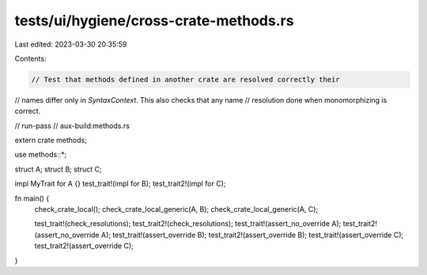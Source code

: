 tests/ui/hygiene/cross-crate-methods.rs
=======================================

Last edited: 2023-03-30 20:35:59

Contents:

.. code-block:: rs

    // Test that methods defined in another crate are resolved correctly their
// names differ only in `SyntaxContext`. This also checks that any name
// resolution done when monomorphizing is correct.

// run-pass
// aux-build:methods.rs

extern crate methods;

use methods::*;

struct A;
struct B;
struct C;

impl MyTrait for A {}
test_trait!(impl for B);
test_trait2!(impl for C);

fn main() {
    check_crate_local();
    check_crate_local_generic(A, B);
    check_crate_local_generic(A, C);

    test_trait!(check_resolutions);
    test_trait2!(check_resolutions);
    test_trait!(assert_no_override A);
    test_trait2!(assert_no_override A);
    test_trait!(assert_override B);
    test_trait2!(assert_override B);
    test_trait!(assert_override C);
    test_trait2!(assert_override C);
}


